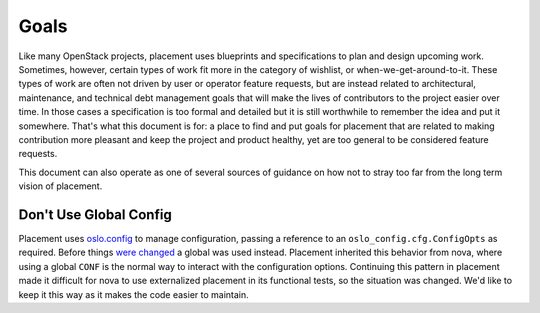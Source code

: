 ..
      Licensed under the Apache License, Version 2.0 (the "License"); you may
      not use this file except in compliance with the License. You may obtain
      a copy of the License at

          http://www.apache.org/licenses/LICENSE-2.0

      Unless required by applicable law or agreed to in writing, software
      distributed under the License is distributed on an "AS IS" BASIS, WITHOUT
      WARRANTIES OR CONDITIONS OF ANY KIND, either express or implied. See the
      License for the specific language governing permissions and limitations
      under the License.

=====
Goals
=====

Like many OpenStack projects, placement uses blueprints and specifications to
plan and design upcoming work. Sometimes, however, certain types of work fit
more in the category of wishlist, or when-we-get-around-to-it. These types of
work are often not driven by user or operator feature requests, but are instead
related to architectural, maintenance, and technical debt management goals that
will make the lives of contributors to the project easier over time. In those
cases a specification is too formal and detailed but it is still worthwhile to
remember the idea and put it somewhere. That's what this document is for: a
place to find and put goals for placement that are related to making
contribution more pleasant and keep the project and product healthy, yet are
too general to be considered feature requests.

This document can also operate as one of several sources of guidance on how not
to stray too far from the long term vision of placement.

Don't Use Global Config
-----------------------

Placement uses `oslo.config`_ to manage configuration, passing a reference to
an ``oslo_config.cfg.ConfigOpts`` as required. Before things `were changed`_ a
global was used instead. Placement inherited this behavior from nova, where
using a global ``CONF`` is the normal way to interact with the configuration
options. Continuing this pattern in placement made it difficult for nova to use
externalized placement in its functional tests, so the situation was changed.
We'd like to keep it this way as it makes the code easier to maintain.


.. _oslo.config: https://docs.openstack.org/oslo.config
.. _were changed: https://review.opendev.org/#/c/619121/
